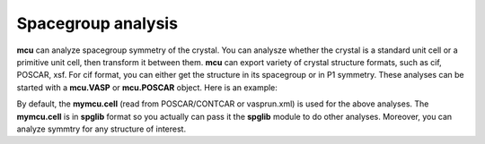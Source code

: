 .. _symmetry:

Spacegroup analysis 
===================

**mcu** can analyze spacegroup symmetry of the crystal. 
You can analysze whether the crystal is a standard unit cell or a primitive unit cell, then transform it between them.
**mcu** can export variety of crystal structure formats, such as cif, POSCAR, xsf. For cif format, you can either
get the structure in its spacegroup or in P1 symmetry. These analyses can be started with a **mcu.VASP** or **mcu.POSCAR** object.
Here is an example:

.. code-block:: python
    :linenos:
   
    import mcu
    
    # Define a POSCAR object with POSCAR/CONTCAR file    
    mymcu = mcu.POSCAR()
    
    # Analyze spacegroup
    mymcu.get_symmetry()
    
    # Transformto a primitive unit cell
    mymcu.to_primcell()
    mymcu.get_symmetry()  

    # Transformto a standard unit cell
    mymcu.to_stdcell()
    mymcu.get_symmetry()      
    mymcu.write_poscar()
    
    # Export to cif. The current symmetry if analyzed will be included in cif file.
    # if get_symmetry() is not executed yet, then a P1 structure will be returned.
    mymcu.write_cif()
    
    # Export a P1 structure even though the spacegroup was analyzed
    mymcu.write_cif(symmetry=False)    

By default, the **mymcu.cell** (read from POSCAR/CONTCAR or vasprun.xml) is used for the above analyses.
The **mymcu.cell** is in **spglib** format so you actually can pass it the **spglib** module to do other analyses.
Moreover, you can analyze symmtry for any structure of interest.

.. code-block:: python
    :linenos:
   
    import mcu
    
    # Define a POSCAR object with POSCAR/CONTCAR file    
    mymcu = mcu.POSCAR()
    
    cell = mymcu.cell       # in general, any cell type
    mymcu.get_symmetry(cell)

    # mymcu.cell is transformaed to a primitive cell    
    mymcu.to_primcell()
    prim_cell = mymcu.cell
    mymcu.get_symmetry(prim_cell)

    # export a cif file for a cell
    mymcu.write_cif(prim_cell)      

    
    
